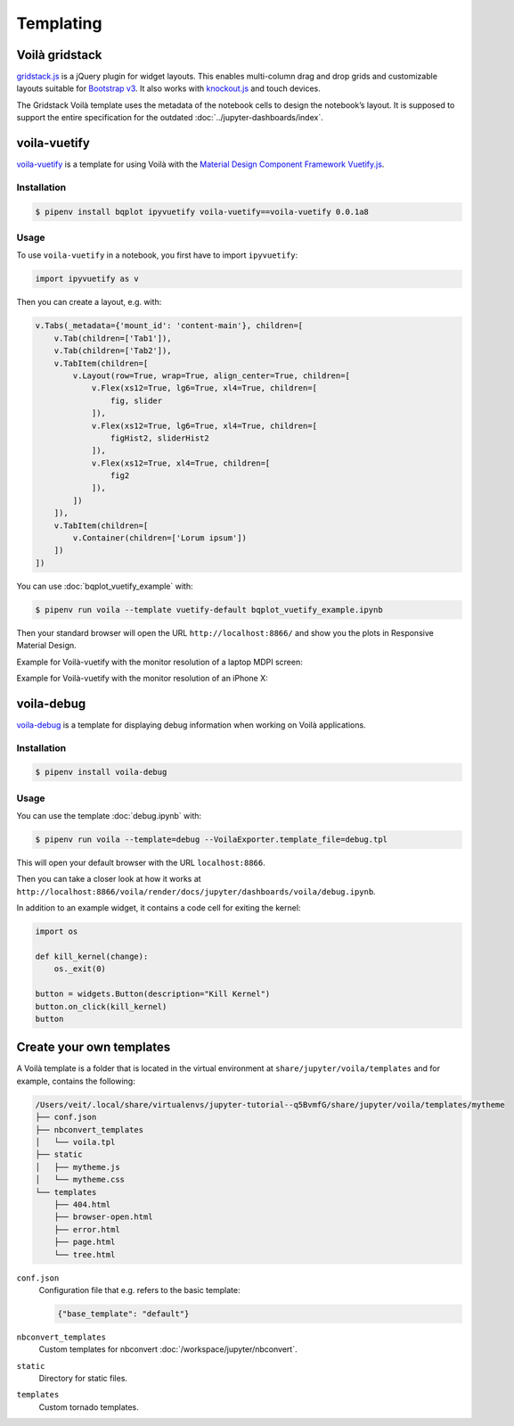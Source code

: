 Templating
==========

.. _voila-gridstack:

Voilà gridstack
---------------

`gridstack.js <http://gridstackjs.com/>`_ is a jQuery plugin for widget layouts.
This enables multi-column drag and drop grids and customizable layouts suitable
for `Bootstrap v3 <https://getbootstrap.com/docs/3.4/>`_. It also works with
`knockout.js <https://knockoutjs.com/>`_ and touch devices.

The Gridstack Voilà template uses the metadata of the notebook cells to design
the notebook’s layout. It is supposed to support the entire specification for
the outdated :doc:`../jupyter-dashboards/index`.

.. image:: voila-gridstack.png
   :scale: 53%
   :alt: Example for Voilà gridstack

voila-vuetify
-------------

`voila-vuetify <https://github.com/QuantStack/voila-vuetify>`_ is a template for
using Voilà with the `Material Design Component Framework
<https://material.io/>`_ `Vuetify.js <https://vuetifyjs.com/>`_.

Installation
~~~~~~~~~~~~

.. code-block:: console

    $ pipenv install bqplot ipyvuetify voila-vuetify==voila-vuetify 0.0.1a8

Usage
~~~~~

To use ``voila-vuetify`` in a notebook, you first have to import ``ipyvuetify``:

.. code-block:: python

    import ipyvuetify as v

Then you can create a layout, e.g. with:

.. code-block:: python

    v.Tabs(_metadata={'mount_id': 'content-main'}, children=[
        v.Tab(children=['Tab1']),
        v.Tab(children=['Tab2']),
        v.TabItem(children=[
            v.Layout(row=True, wrap=True, align_center=True, children=[
                v.Flex(xs12=True, lg6=True, xl4=True, children=[
                    fig, slider
                ]),
                v.Flex(xs12=True, lg6=True, xl4=True, children=[
                    figHist2, sliderHist2
                ]),
                v.Flex(xs12=True, xl4=True, children=[
                    fig2
                ]),
            ])
        ]),
        v.TabItem(children=[
            v.Container(children=['Lorum ipsum'])
        ])
    ])

You can use :doc:`bqplot_vuetify_example` with:

.. code-block:: console

    $ pipenv run voila --template vuetify-default bqplot_vuetify_example.ipynb

Then your standard browser will open the URL ``http://localhost:8866/`` and show
you the plots in Responsive Material Design.

Example for Voilà-vuetify with the monitor resolution of a laptop MDPI screen:

.. image:: voila-vuetify-laptop.png
   :scale: 53%

Example for Voilà-vuetify with the monitor resolution of an iPhone X:

.. image:: voila-vuetify-iphone.png
   :scale: 53%

voila-debug
-----------

`voila-debug <https://github.com/QuantStack/voila-debug>`_ is a template for
displaying debug information when working on Voilà applications.

Installation
~~~~~~~~~~~~

.. code-block:: console

    $ pipenv install voila-debug

Usage
~~~~~

You can use the template :doc:`debug.ipynb` with:

.. code-block:: console

    $ pipenv run voila --template=debug --VoilaExporter.template_file=debug.tpl

This will open your default browser with the URL ``localhost:8866``.

Then you can take a closer look at how it works at
``http://localhost:8866/voila/render/docs/jupyter/dashboards/voila/debug.ipynb``.

.. image:: voila-debug.png
   :scale: 53%
   :alt: Example of voila-debug

In addition to an example widget, it contains a code cell for exiting the
kernel:

.. code-block:: python

    import os

    def kill_kernel(change):
        os._exit(0)

    button = widgets.Button(description="Kill Kernel")
    button.on_click(kill_kernel)
    button

Create your own templates
-------------------------

A Voilà template is a folder that is located in the virtual environment at
``share/jupyter/voila/templates`` and for example, contains the following:

.. code-block:: console

    /Users/veit/.local/share/virtualenvs/jupyter-tutorial--q5BvmfG/share/jupyter/voila/templates/mytheme
    ├── conf.json
    ├── nbconvert_templates
    │   └── voila.tpl
    ├── static
    │   ├── mytheme.js
    │   └── mytheme.css
    └── templates
        ├── 404.html
        ├── browser-open.html
        ├── error.html
        ├── page.html
        └── tree.html

``conf.json``
    Configuration file that e.g. refers to the basic template:

    .. code-block:: json

        {"base_template": "default"}

``nbconvert_templates``
    Custom templates for nbconvert :doc:`/workspace/jupyter/nbconvert`.
``static``
    Directory for static files.
``templates``
    Custom tornado templates.
